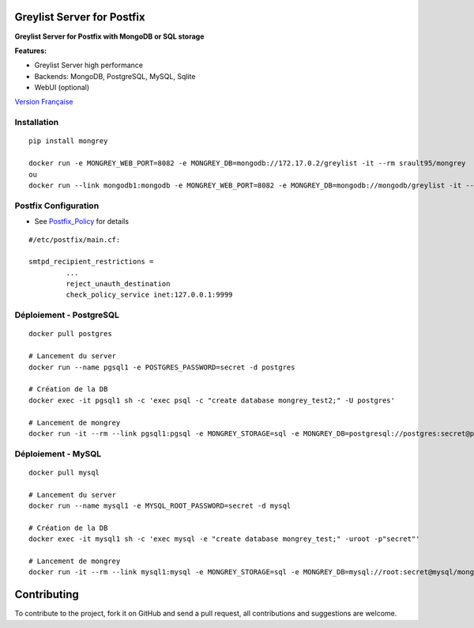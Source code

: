 Greylist Server for Postfix
===========================

**Greylist Server for Postfix with MongoDB or SQL storage** 

|Build Status| |Coverage Status| |pypi downloads| |pypi version| |pypi licence| |pypi wheel| |requires status|

**Features:**

- Greylist Server high performance
- Backends: MongoDB, PostgreSQL, MySQL, Sqlite
- WebUI (optional)

`Version Française <https://github.com/srault95/mongrey/blob/master/README_fr.rst>`_ 

Installation
------------

::

    pip install mongrey
    
    docker run -e MONGREY_WEB_PORT=8082 -e MONGREY_DB=mongodb://172.17.0.2/greylist -it --rm srault95/mongrey
    ou    
    docker run --link mongodb1:mongodb -e MONGREY_WEB_PORT=8082 -e MONGREY_DB=mongodb://mongodb/greylist -it --rm srault95/mongrey

Postfix Configuration
---------------------

- See Postfix_Policy_ for details

::

    #/etc/postfix/main.cf:
    
    smtpd_recipient_restrictions =
             ... 
             reject_unauth_destination 
             check_policy_service inet:127.0.0.1:9999

Déploiement - PostgreSQL
------------------------

::

    docker pull postgres

    # Lancement du server
    docker run --name pgsql1 -e POSTGRES_PASSWORD=secret -d postgres
    
    # Création de la DB
    docker exec -it pgsql1 sh -c 'exec psql -c "create database mongrey_test2;" -U postgres'    
    
    # Lancement de mongrey
    docker run -it --rm --link pgsql1:pgsql -e MONGREY_STORAGE=sql -e MONGREY_DB=postgresql://postgres:secret@pgsql/mongrey_test -e MONGREY_HOST=0.0.0.0 -e MONGREY_PORT=9999 -p 127.0.0.1:9997:9999 -v `pwd`/dist:/dist ubuntu:14.04 /dist/mongrey-server-postgresql-Linux-x86_64 start
    
Déploiement - MySQL
-------------------

::

    docker pull mysql

    # Lancement du server
    docker run --name mysql1 -e MYSQL_ROOT_PASSWORD=secret -d mysql
    
    # Création de la DB
    docker exec -it mysql1 sh -c 'exec mysql -e "create database mongrey_test;" -uroot -p"secret"'    
    
    # Lancement de mongrey
    docker run -it --rm --link mysql1:mysql -e MONGREY_STORAGE=sql -e MONGREY_DB=mysql://root:secret@mysql/mongrey_test -e MONGREY_HOST=0.0.0.0 -e MONGREY_PORT=9999 -p 127.0.0.1:9997:9999 -v `pwd`/dist:/dist ubuntu:14.04 /dist/mongrey-server-mysql-Linux-x86_64 start

    
             
             
Contributing
============

To contribute to the project, fork it on GitHub and send a pull request, all contributions and suggestions are welcome.

.. _MongoDB: http://mongodb.org/
.. _Docker: https://www.docker.com/
.. _Ubuntu: http://www.ubuntu.com/
.. _Dockerfile: http://dockerfile.github.io/#/mongodb
.. _Python: http://www.python.org/
.. _Gevent: http://www.gevent.org/
.. _Postfix: http://www.postfix.org
.. _Postfix_Policy: http://www.postfix.org/SMTPD_POLICY_README.html
.. _Coroutine: http://en.wikipedia.org/wiki/Coroutine
 
.. |Build Status| image:: https://travis-ci.org/srault95/mongrey.svg?branch=master
   :target: https://travis-ci.org/srault95/mongrey
   :alt: Travis Build Status
   
.. |Coverage Status| image:: https://coveralls.io/repos/srault95/mongrey/badge.svg 
   :target: https://coveralls.io/r/srault95/mongrey   

.. |pypi downloads| image:: https://img.shields.io/pypi/dm/mongrey.svg
    :target: https://pypi.python.org/pypi/mongrey
    :alt: Number of PyPI downloads
    
.. |pypi version| image:: https://img.shields.io/pypi/v/mongrey.svg
    :target: https://pypi.python.org/pypi/mongrey
    :alt: Latest Version

.. |pypi licence| image:: https://img.shields.io/pypi/l/mongrey.svg
    :target: https://pypi.python.org/pypi/mongrey
    :alt: License

.. |pypi wheel| image:: https://pypip.in/wheel/mongrey/badge.png
    :target: https://pypi.python.org/pypi/mongrey/
    :alt: Python Wheel
        
.. |requires status| image:: https://requires.io/github/srault95/mongrey/requirements.svg?branch=master
     :target: https://requires.io/github/srault95/mongrey/requirements/?branch=master
     :alt: Requirements Status

     